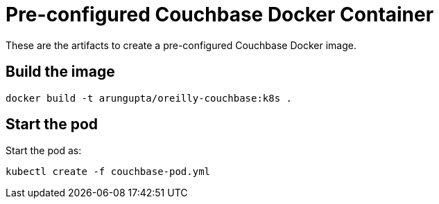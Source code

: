 = Pre-configured Couchbase Docker Container

These are the artifacts to create a pre-configured Couchbase Docker image.

== Build the image

```console
docker build -t arungupta/oreilly-couchbase:k8s .
```

== Start the pod

Start the pod as:

```console
kubectl create -f couchbase-pod.yml
```
